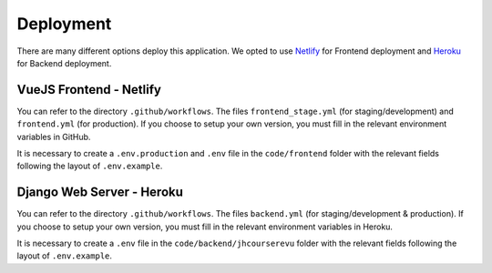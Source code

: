 Deployment
############

There are many different options deploy this application.
We opted to use `Netlify <https://www.netlify.com/>`_ 
for Frontend deployment and `Heroku <https://www.heroku.com/>`_
for Backend deployment.

VueJS Frontend - Netlify
**************************
You can refer to the directory ``.github/workflows``. The
files ``frontend_stage.yml`` (for staging/development) and 
``frontend.yml`` (for production). If you choose to setup
your own version, you must fill in the relevant environment
variables in GitHub.

It is necessary to create a ``.env.production`` and ``.env`` file in 
the ``code/frontend`` folder with the relevant fields following the
layout of ``.env.example``.

Django Web Server - Heroku
****************************
You can refer to the directory ``.github/workflows``. The
files ``backend.yml`` (for staging/development & production). 
If you choose to setup your own version, you must fill in the 
relevant environment variables in Heroku.

It is necessary to create a ``.env`` file in the
``code/backend/jhcourserevu`` folder with the relevant fields 
following the layout of ``.env.example``.
